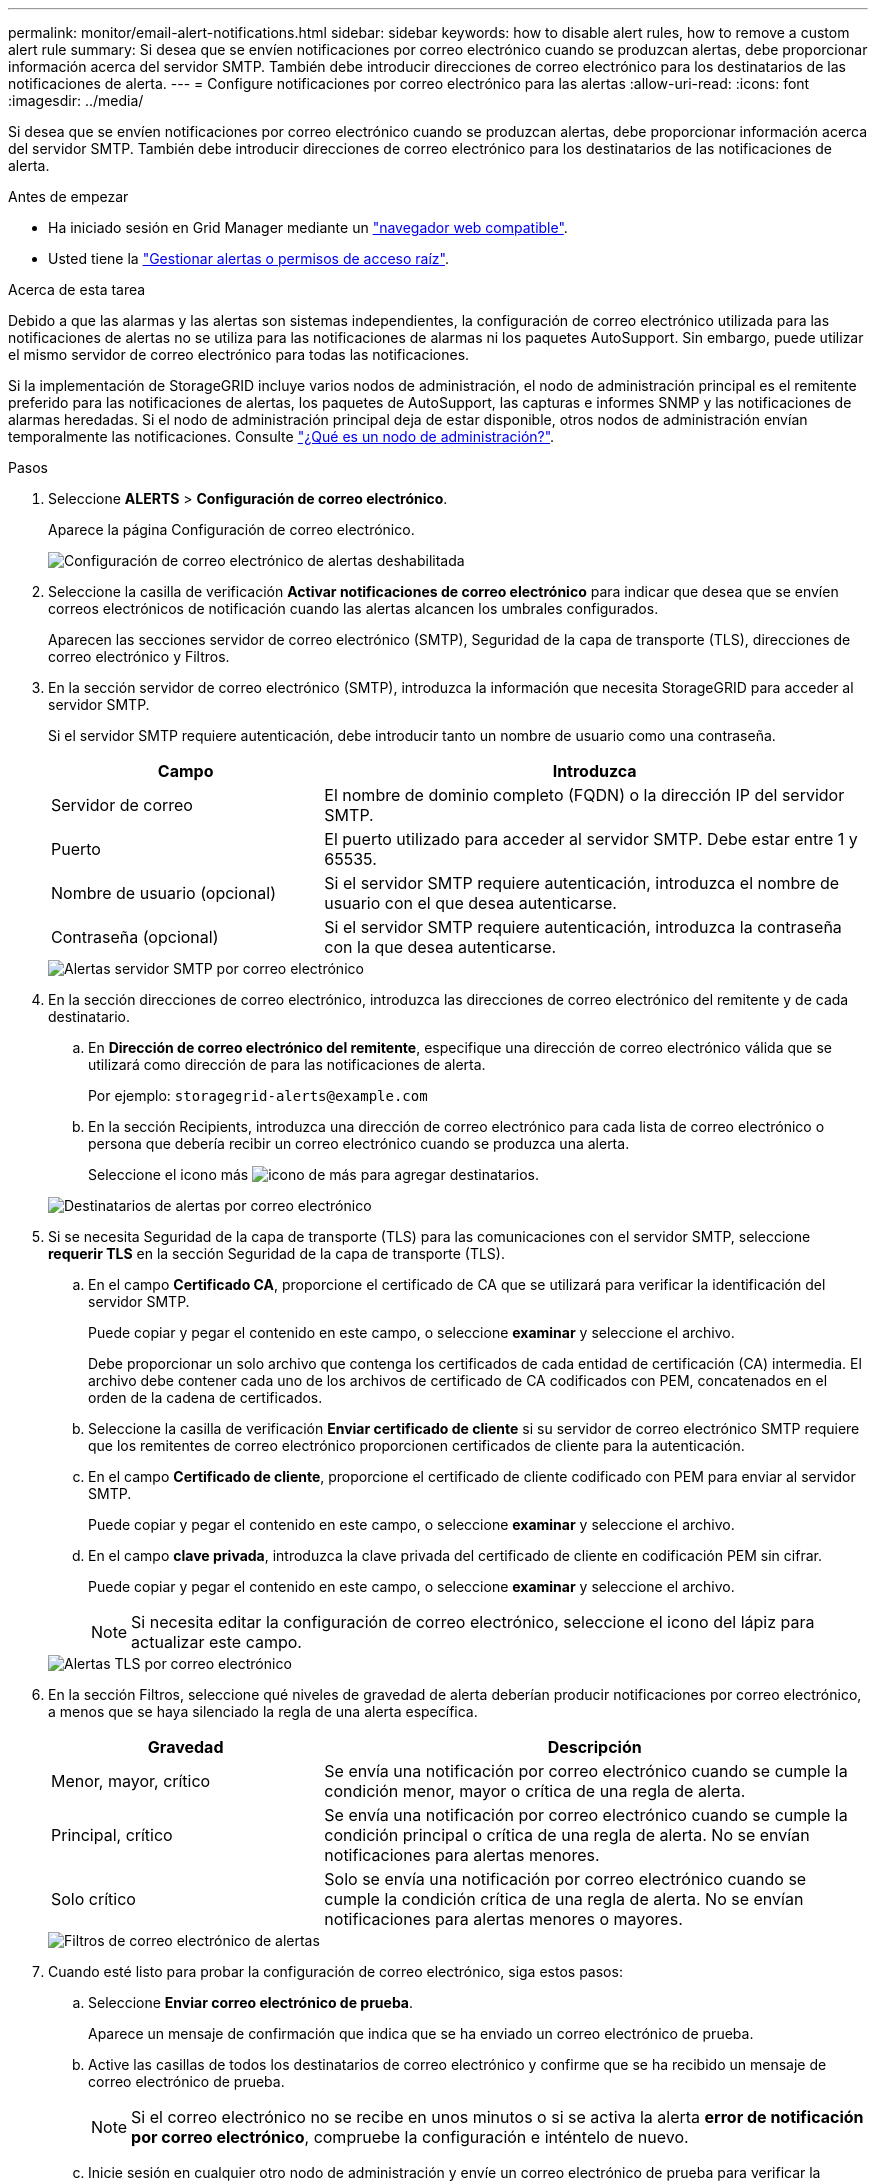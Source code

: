 ---
permalink: monitor/email-alert-notifications.html 
sidebar: sidebar 
keywords: how to disable alert rules, how to remove a custom alert rule 
summary: Si desea que se envíen notificaciones por correo electrónico cuando se produzcan alertas, debe proporcionar información acerca del servidor SMTP. También debe introducir direcciones de correo electrónico para los destinatarios de las notificaciones de alerta. 
---
= Configure notificaciones por correo electrónico para las alertas
:allow-uri-read: 
:icons: font
:imagesdir: ../media/


[role="lead"]
Si desea que se envíen notificaciones por correo electrónico cuando se produzcan alertas, debe proporcionar información acerca del servidor SMTP. También debe introducir direcciones de correo electrónico para los destinatarios de las notificaciones de alerta.

.Antes de empezar
* Ha iniciado sesión en Grid Manager mediante un link:../admin/web-browser-requirements.html["navegador web compatible"].
* Usted tiene la link:../admin/admin-group-permissions.html["Gestionar alertas o permisos de acceso raíz"].


.Acerca de esta tarea
Debido a que las alarmas y las alertas son sistemas independientes, la configuración de correo electrónico utilizada para las notificaciones de alertas no se utiliza para las notificaciones de alarmas ni los paquetes AutoSupport. Sin embargo, puede utilizar el mismo servidor de correo electrónico para todas las notificaciones.

Si la implementación de StorageGRID incluye varios nodos de administración, el nodo de administración principal es el remitente preferido para las notificaciones de alertas, los paquetes de AutoSupport, las capturas e informes SNMP y las notificaciones de alarmas heredadas. Si el nodo de administración principal deja de estar disponible, otros nodos de administración envían temporalmente las notificaciones. Consulte link:../primer/what-admin-node-is.html["¿Qué es un nodo de administración?"].

.Pasos
. Seleccione *ALERTS* > *Configuración de correo electrónico*.
+
Aparece la página Configuración de correo electrónico.

+
image::../media/alerts_email_setup_disabled.png[Configuración de correo electrónico de alertas deshabilitada]

. Seleccione la casilla de verificación *Activar notificaciones de correo electrónico* para indicar que desea que se envíen correos electrónicos de notificación cuando las alertas alcancen los umbrales configurados.
+
Aparecen las secciones servidor de correo electrónico (SMTP), Seguridad de la capa de transporte (TLS), direcciones de correo electrónico y Filtros.

. En la sección servidor de correo electrónico (SMTP), introduzca la información que necesita StorageGRID para acceder al servidor SMTP.
+
Si el servidor SMTP requiere autenticación, debe introducir tanto un nombre de usuario como una contraseña.

+
[cols="1a,2a"]
|===
| Campo | Introduzca 


 a| 
Servidor de correo
 a| 
El nombre de dominio completo (FQDN) o la dirección IP del servidor SMTP.



 a| 
Puerto
 a| 
El puerto utilizado para acceder al servidor SMTP. Debe estar entre 1 y 65535.



 a| 
Nombre de usuario (opcional)
 a| 
Si el servidor SMTP requiere autenticación, introduzca el nombre de usuario con el que desea autenticarse.



 a| 
Contraseña (opcional)
 a| 
Si el servidor SMTP requiere autenticación, introduzca la contraseña con la que desea autenticarse.

|===
+
image::../media/alerts_email_smtp_server.png[Alertas servidor SMTP por correo electrónico]

. En la sección direcciones de correo electrónico, introduzca las direcciones de correo electrónico del remitente y de cada destinatario.
+
.. En *Dirección de correo electrónico del remitente*, especifique una dirección de correo electrónico válida que se utilizará como dirección de para las notificaciones de alerta.
+
Por ejemplo: `storagegrid-alerts@example.com`

.. En la sección Recipients, introduzca una dirección de correo electrónico para cada lista de correo electrónico o persona que debería recibir un correo electrónico cuando se produzca una alerta.
+
Seleccione el icono más image:../media/icon_plus_sign_black_on_white.gif["icono de más"] para agregar destinatarios.



+
image::../media/alerts_email_recipients.png[Destinatarios de alertas por correo electrónico]

. Si se necesita Seguridad de la capa de transporte (TLS) para las comunicaciones con el servidor SMTP, seleccione *requerir TLS* en la sección Seguridad de la capa de transporte (TLS).
+
.. En el campo *Certificado CA*, proporcione el certificado de CA que se utilizará para verificar la identificación del servidor SMTP.
+
Puede copiar y pegar el contenido en este campo, o seleccione *examinar* y seleccione el archivo.

+
Debe proporcionar un solo archivo que contenga los certificados de cada entidad de certificación (CA) intermedia. El archivo debe contener cada uno de los archivos de certificado de CA codificados con PEM, concatenados en el orden de la cadena de certificados.

.. Seleccione la casilla de verificación *Enviar certificado de cliente* si su servidor de correo electrónico SMTP requiere que los remitentes de correo electrónico proporcionen certificados de cliente para la autenticación.
.. En el campo *Certificado de cliente*, proporcione el certificado de cliente codificado con PEM para enviar al servidor SMTP.
+
Puede copiar y pegar el contenido en este campo, o seleccione *examinar* y seleccione el archivo.

.. En el campo *clave privada*, introduzca la clave privada del certificado de cliente en codificación PEM sin cifrar.
+
Puede copiar y pegar el contenido en este campo, o seleccione *examinar* y seleccione el archivo.

+

NOTE: Si necesita editar la configuración de correo electrónico, seleccione el icono del lápiz para actualizar este campo.

+
image::../media/alerts_email_tls.png[Alertas TLS por correo electrónico]



. En la sección Filtros, seleccione qué niveles de gravedad de alerta deberían producir notificaciones por correo electrónico, a menos que se haya silenciado la regla de una alerta específica.
+
[cols="1a,2a"]
|===
| Gravedad | Descripción 


 a| 
Menor, mayor, crítico
 a| 
Se envía una notificación por correo electrónico cuando se cumple la condición menor, mayor o crítica de una regla de alerta.



 a| 
Principal, crítico
 a| 
Se envía una notificación por correo electrónico cuando se cumple la condición principal o crítica de una regla de alerta. No se envían notificaciones para alertas menores.



 a| 
Solo crítico
 a| 
Solo se envía una notificación por correo electrónico cuando se cumple la condición crítica de una regla de alerta. No se envían notificaciones para alertas menores o mayores.

|===
+
image::../media/alerts_email_filters.png[Filtros de correo electrónico de alertas]

. Cuando esté listo para probar la configuración de correo electrónico, siga estos pasos:
+
.. Seleccione *Enviar correo electrónico de prueba*.
+
Aparece un mensaje de confirmación que indica que se ha enviado un correo electrónico de prueba.

.. Active las casillas de todos los destinatarios de correo electrónico y confirme que se ha recibido un mensaje de correo electrónico de prueba.
+

NOTE: Si el correo electrónico no se recibe en unos minutos o si se activa la alerta *error de notificación por correo electrónico*, compruebe la configuración e inténtelo de nuevo.

.. Inicie sesión en cualquier otro nodo de administración y envíe un correo electrónico de prueba para verificar la conectividad desde todos los sitios.
+

NOTE: Cuando prueba las notificaciones de alerta, debe iniciar sesión en cada nodo de administrador para verificar la conectividad. Esto es en contraste con probar paquetes AutoSupport y notificaciones de alarma heredadas, donde todos los nodos de administración envían el correo electrónico de prueba.



. Seleccione *Guardar*.
+
El envío de un mensaje de correo electrónico de prueba no guarda la configuración. Debe seleccionar *Guardar*.

+
Se guardará la configuración del correo electrónico.





== Información incluida en las notificaciones por correo electrónico de alertas

Una vez configurado el servidor de correo electrónico SMTP, las notificaciones por correo electrónico se envían a los destinatarios designados cuando se activa una alerta, a menos que la regla de alerta se suprima con un silencio. Consulte link:silencing-alert-notifications.html["Silenciar notificaciones de alerta"].

Las notificaciones por correo electrónico incluyen la siguiente información:

image::../media/alerts_email_notification.png[Notificación por correo electrónico de alertas]

[cols="1a,6a"]
|===
| Llamada | Descripción 


 a| 
1
 a| 
El nombre de la alerta, seguido del número de instancias activas de esta alerta.



 a| 
2
 a| 
La descripción de la alerta.



 a| 
3
 a| 
Todas las acciones recomendadas para la alerta.



 a| 
4
 a| 
Detalles sobre cada instancia activa de la alerta, incluido el nodo y el sitio afectados, la gravedad de la alerta, la hora UTC en la que se activó la regla de alerta y el nombre del trabajo y el servicio afectados.



 a| 
5
 a| 
El nombre de host del nodo de administrador que envió la notificación.

|===


== Cómo se agrupan las alertas

Para evitar que se envíe un número excesivo de notificaciones por correo electrónico cuando se activan alertas, StorageGRID intenta agrupar varias alertas en la misma notificación.

Consulte la tabla siguiente para ver ejemplos de cómo StorageGRID agrupa varias alertas en notificaciones por correo electrónico.

[cols="1a,1a"]
|===
| Comportamiento | Ejemplo 


 a| 
Cada notificación de alerta sólo se aplica a las alertas con el mismo nombre. Si al mismo tiempo se activan dos alertas con nombres diferentes, se envían dos notificaciones por correo electrónico.
 a| 
* La alerta A se activa en dos nodos al mismo tiempo. Sólo se envía una notificación.
* La alerta A se activa en el nodo 1 y la alerta B se activa en el nodo 2 al mismo tiempo. Se envían dos notificaciones: Una para cada alerta.




 a| 
Para una alerta específica de un nodo específico, si los umbrales se alcanzan para más de una gravedad, solo se envía una notificación para la alerta más grave.
 a| 
* Se activa la alerta A y se alcanzan los umbrales menores, principales y críticos. Se envía una notificación para la alerta crucial.




 a| 
La primera vez que se activa una alerta, StorageGRID espera 2 minutos antes de enviar una notificación. Si se activan otras alertas con el mismo nombre durante ese tiempo, StorageGRID agrupa todas las alertas en la notificación inicial.​
 a| 
. La alerta A se activa en el nodo 1 a las 08:00. No se envía ninguna notificación.
. La alerta A se activa en el nodo 2 a las 08:01. No se envía ninguna notificación.
. A las 08:02, se envía una notificación para informar de ambas instancias de la alerta.




 a| 
Si se activa otra alerta con el mismo nombre, StorageGRID espera 10 minutos antes de enviar una nueva notificación. La nueva notificación informa de todas las alertas activas (alertas actuales que no se han silenciado), aunque se hayan notificado previamente.
 a| 
. La alerta A se activa en el nodo 1 a las 08:00. Se envía una notificación a las 08:02.
. La alerta A se activa en el nodo 2 a las 08:05. Una segunda notificación se envía a las 08:15 (10 minutos más tarde). Se informa de ambos nodos.




 a| 
Si existen varias alertas actuales con el mismo nombre y se resuelve una de esas alertas, no se envía una nueva notificación si la alerta se vuelve a producir en el nodo para el que se solucionó la alerta.
 a| 
. La alerta A se activa para el nodo 1. Se envía una notificación.
. Se activa la alerta A para el nodo 2. Se envía una segunda notificación.
. La alerta A se ha resuelto para el nodo 2, pero sigue estando activa para el nodo 1.
. La alerta A se vuelve a activar para el nodo 2. No se envía ninguna notificación nueva porque la alerta sigue activa para el nodo 1.




 a| 
StorageGRID continúa enviando notificaciones por correo electrónico una vez cada 7 días hasta que se resuelven todas las instancias de la alerta o se silencia la regla de alerta.
 a| 
. La alerta A se activa para el nodo 1 el 8 de marzo. Se envía una notificación.
. La alerta A no se resuelve o se silencia. Las notificaciones adicionales se envían el 15 de marzo, el 22 de marzo, el 29 de marzo, etc.


|===


== Solucione problemas de notificaciones de correo electrónico de alertas

Si se activa la alerta *error de notificación por correo electrónico* o no puede recibir la notificación por correo electrónico de alerta de prueba, siga estos pasos para resolver el problema.

.Antes de empezar
* Ha iniciado sesión en Grid Manager mediante un link:../admin/web-browser-requirements.html["navegador web compatible"].
* Usted tiene la link:../admin/admin-group-permissions.html["Gestionar alertas o permisos de acceso raíz"].


.Pasos
. Compruebe la configuración.
+
.. Seleccione *ALERTS* > *Configuración de correo electrónico*.
.. Compruebe que la configuración del servidor de correo electrónico (SMTP) es correcta.
.. Compruebe que ha especificado direcciones de correo electrónico válidas para los destinatarios.


. Compruebe el filtro de spam y asegúrese de que el correo electrónico no se ha enviado a una carpeta basura.
. Pídale al administrador de correo electrónico que confirme que los correos electrónicos de la dirección del remitente no están siendo bloqueados.
. Recoja un archivo de registro del nodo de administración y póngase en contacto con el soporte técnico.
+
El soporte técnico puede utilizar la información de los registros para determinar el problema. Por ejemplo, el archivo prometheus.log podría mostrar un error al conectarse al servidor especificado.

+
Consulte link:collecting-log-files-and-system-data.html["Recopilar archivos de registro y datos del sistema"].


